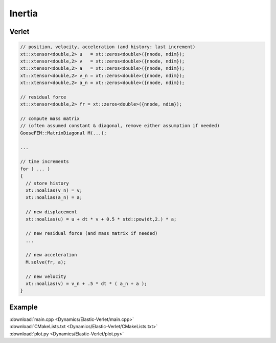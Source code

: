 
*******
Inertia
*******

Verlet
======

.. code-block:: cpp

  // position, velocity, acceleration (and history: last increment)
  xt::xtensor<double,2> u   = xt::zeros<double>({nnode, ndim});
  xt::xtensor<double,2> v   = xt::zeros<double>({nnode, ndim});
  xt::xtensor<double,2> a   = xt::zeros<double>({nnode, ndim});
  xt::xtensor<double,2> v_n = xt::zeros<double>({nnode, ndim});
  xt::xtensor<double,2> a_n = xt::zeros<double>({nnode, ndim});

  // residual force
  xt::xtensor<double,2> fr = xt::zeros<double>({nnode, ndim});

  // compute mass matrix
  // (often assumed constant & diagonal, remove either assumption if needed)
  GooseFEM::MatrixDiagonal M(...);

  ...

  // time increments
  for ( ... )
  {
    // store history
    xt::noalias(v_n) = v;
    xt::noalias(a_n) = a;

    // new displacement
    xt::noalias(u) = u + dt * v + 0.5 * std::pow(dt,2.) * a;

    // new residual force (and mass matrix if needed)
    ...

    // new acceleration
    M.solve(fr, a);

    // new velocity
    xt::noalias(v) = v_n + .5 * dt * ( a_n + a );
  }

Example
=======

.. todo::

  Compile, run, and view instructions:

  .. code-block:: bash

    mkdir build
    cd build
    make
    ./main
    python3 plot.py

| :download:`main.cpp <Dynamics/Elastic-Verlet/main.cpp>`
| :download:`CMakeLists.txt <Dynamics/Elastic-Verlet/CMakeLists.txt>`
| :download:`plot.py <Dynamics/Elastic-Verlet/plot.py>`

